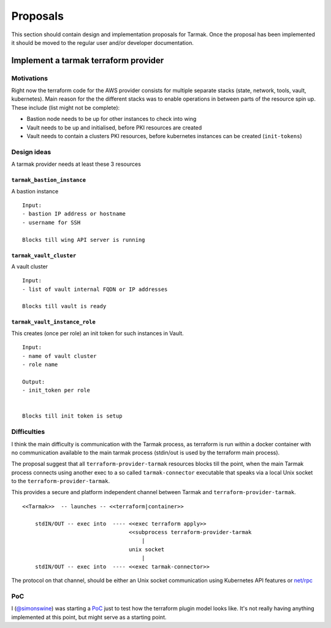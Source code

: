 .. proposals:

Proposals
=========

This section should contain design and implementation proposals for Tarmak.
Once the proposal has been implemented it should be moved to the regular user
and/or developer documentation.


Implement a tarmak terraform provider
-------------------------------------

Motivations
***********

Right now the terraform code for the AWS provider consists for multiple
separate stacks (state, network, tools, vault, kubernetes). Main reason for the
the different stacks was to enable operations in between parts of the resource
spin up. These include (list might not be complete):

- Bastion node needs to be up for other instances to check into wing
- Vault needs to be up and initialised, before PKI resources are created
- Vault needs to contain a clusters PKI resources, before kubernetes instances
  can be created (``init-tokens``)

Design ideas
************

A tarmak provider needs at least these 3 resources

``tarmak_bastion_instance``
~~~~~~~~~~~~~~~~~~~~~~~~~~~

A bastion instance

::

  Input:
  - bastion IP address or hostname
  - username for SSH

  Blocks till wing API server is running

``tarmak_vault_cluster``
~~~~~~~~~~~~~~~~~~~~~~~~

A vault cluster

::

  Input:
  - list of vault internal FQDN or IP addresses

  Blocks till vault is ready


``tarmak_vault_instance_role``
~~~~~~~~~~~~~~~~~~~~~~~~~~~~~~

This creates (once per role) an init token for such instances in Vault. 

::

  Input:
  - name of vault cluster
  - role name

  Output:
  - init_token per role


  Blocks till init token is setup


Difficulties
************

I think the main difficulty is communication with the Tarmak process, as
terraform is run within a docker container with no communication available to
the main tarmak process (stdin/out is used by the terraform main process).

The proposal suggest that all ``terraform-provider-tarmak`` resources blocks
till the point, when the main Tarmak process connects using another exec to a
so called ``tarmak-connector`` executable that speaks via a local Unix socket
to the ``terraform-provider-tarmak``.

This provides a secure and platform independent channel between Tarmak and
``terraform-provider-tarmak``.

::

   <<Tarmak>>  -- launches -- <<terraform|container>> 

       stdIN/OUT -- exec into  ---- <<exec terraform apply>>
                                    <<subprocess terraform-provider-tarmak
                                        |
                                    unix socket
                                        |
       stdIN/OUT -- exec into  ---- <<exec tarmak-connector>>


The protocol on that channel, should be either an Unix socket communication
using Kubernetes API features or `net/rpc <https://golang.org/pkg/net/rpc/>`_

PoC
***

I (`@simonswine <https://github.com/simonswine>`_) was starting a `PoC
<https://gitlab.jetstack.net/christian.simon/terraform-provider-tarmak/tree/master>`_
just to test how the terraform plugin model looks like.  It's not really having
anything implemented at this point, but might serve as a starting point.
